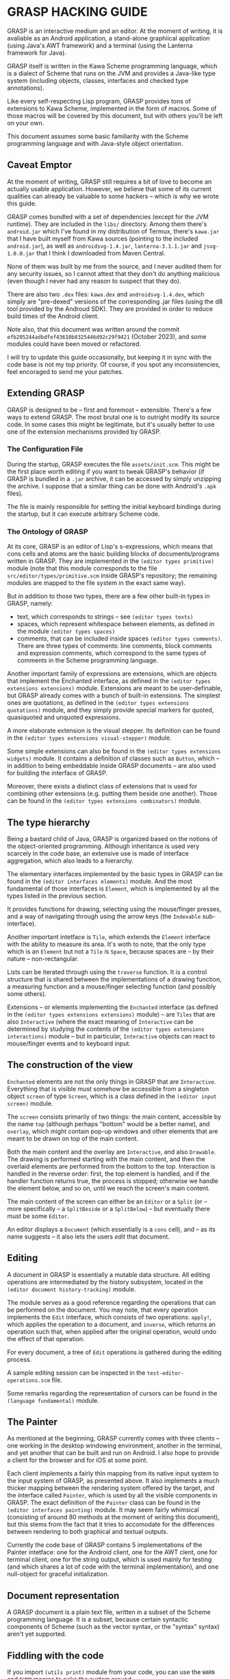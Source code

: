 * GRASP HACKING GUIDE

GRASP is an interactive medium and an editor. At the moment
of writing, it is avaliable as an Android application,
a stand-alone graphiical application (using Java's AWT framework)
and a terminal (using the Lanterna framework for Java).

GRASP itself is written in the Kawa Scheme programming language,
which is a dialect of Scheme that runs on the JVM and provides
a Java-like type system (including objects, classes, interfaces
and checked type annotations).

Like every self-respecting Lisp program, GRASP provides tons
of extensions to Kawa Scheme, implemented in the form of macros.
Some of those macros will be covered by this document, but
with others you'll be left on your own.

This document assumes some basic familiarity with the Scheme
programming language and with Java-style object orientation.

** Caveat Emptor

At the moment of writing, GRASP still requires a bit of love
to become an actually usable application. However, we believe
that some of its current qualities can already be valuable
to some hackers -- which is why we wrote this guide.

GRASP comes bundled with a set of dependencies (except for
the JVM runtime). They are included in the =libs/= directory.
Among them there's =android.jar= which I've found in my
distribution of Termux, there's =kawa.jar= that I have built
myself from Kawa sources (pointing to the included =android.jar=),
as well as =androidsvg-1.4.jar=, =lanterna-3.1.1.jar=
and =jsvg-1.0.0.jar= that I think I downloaded from Maven Central.

None of them was built by me from the source, and I never
audited them for any security issues, so I cannot attest
that they don't do anything malicious (even though I never
had any reason to suspect that they do).

There are also two =.dex= files: =kawa.dex= and =androidsvg-1.4.dex=,
which simply are "pre-dexed" versions of the corresponding .jar
files (using the d8 tool provided by the Androud SDK). They are
provided in order to reduce build times of the Android client.

Note also, that this document was written around the commit
=efb205244adbdfef43610b8325446d92c29f9421= (October 2023), and
some modules could have been moved or refactored.

I will try to update this guide occasionally, but keeping
it in sync with the code base is not my top priority. Of course,
if you spot any inconsistencies, feel encoraged to send me
your patches.

** Extending GRASP

GRASP is designed to be -- first and foremost -- extensible.
There's a few ways to extend GRASP. The most brutal one is to
outright modify its source code. In some cases this might be legitimate,
but it's usually better to use one of the extension mechanisms
provided by GRASP.

*** The Configuration File

During the startup, GRASP executes the file =assets/init.scm=.
This might be the first place worth editing if you want to tweak
GRASP's behavior (if GRASP is bundled in a =.jar= archive, it can
be accessed by simply unzipping the archive. I suppose that
a similar thing can be done with Android's =.apk= files).

The file is mainly responsible for setting the initial keyboard
bindings during the startup, but it can execute arbitrary Scheme code.

*** The Ontology of GRASP

At its core, GRASP is an editor of Lisp's s-expressions, which
means that cons cells and atoms are the basic building blocks
of documents/programs written in GRASP. They are implemented
in the =(editor types primitive)= module (note that
this module corresponds to the file =src/editor/types/primitive.scm=
inside GRASP's repository; the remaining modules are mapped to
the file system in the exact same way).

But in addition to those two types, there are a few other
built-in types in GRASP, namely:
- text, which corresponds to strings -- see =(editor types texts)=
- spaces, which represent whitespace between elements, as defined
  in the module =(editor types spaces)=
- comments, that can be included inside spaces
  =(editor types comments)=.
  There are three types of comments: line comments, block comments
  and expression comments, which correspond to the same types
  of comments in the Scheme programming language.

Another important family of expressions are extensions, which
are objects that implement the Enchanted interface, as defined
in the =(editor types extensions extensions)= module.
Extensions are meant to be user-definable, but GRASP already
comes with a bunch of built-in extensions. The simplest ones are
quotations, as defined in the
=(editor types extensions quotations)= module, and they
simply provide special markers for quoted, quasiquoted and
unquoted expressions.

A more elaborate extension is the visual stepper. Its definition can
be found in the =(editor types extensions visual-stepper)=
module.

Some simple extensions can also be found in the
=(editor types extensions widgets)= module. It contains
a definition of classes such as =Button=, which -- in addition to
being embeddable inside GRASP documents -- are also used for building
the interface of GRASP.

Moreover, there exists a distinct class of extensions that is used
for combining other extensions (e.g. putting them beside one another).
Those can be found in the =(editor types extensions combinators)=
module.

** The type hierarchy

Being a bastard child of Java, GRASP is organized based on the notions
of the object-oriented programming. Although inheritance is used
very scarcely in the code base, an extensive use is made of
interface aggregation, which also leads to a hierarchy.

The elementary interfaces implemented by the basic types in GRASP
can be found in the =(editor interfaces elements)= module.
And the most fundamental of those interfaces is =Element=, which
is implemented by all the types listed in the previous section.

It provides functions for drawing, selecting using the mouse/finger
presses, and a way of navigating through using the arrow keys
(the =Indexable= sub-interface).

Another important intetface is =Tile=, which extends the
=Element= interface with the ability to measure its area.
It's woth to note, that the only type which is an =Element=
but not a =Tile= is =Space=, because spaces are -- by
their nature -- non-rectangular.

Lists can be iterated through using the =traverse=
function. It is a control structure that is shared between
the implementations of a drawing function, a measuring function
and a mouse/finger selecting function (and possibly some others).

Extensions -- or elements implementing the =Enchanted= interface
(as defined in the =(editor types extensions extensions)=
module) -- are =Tiles= that are also =Interactive=
(where the exact meaning of =Interactive= can be determined by
studying the contents of the
=(editor types extensions interactions)= module -- but
in particular, =Interactive= objects can react to mouse/finger
events and to keyboard input.

** The construction of the view

=Enchanted= elements are not the only things in GRASP that are
=Interactive=. Everything that is visible must somehow be
accessible from a singleton object =screen= of type
=Screen=, which is a class defined in the
=(editor input screen)= module.

The =screen= consists primarily of two things: the main
content, accessible by the name =top= (although perhaps
"bottom" would be a better name), and =overlay=, which
might contain pop-up windows and other elements that are meant
to be drawn on top of the main content.

Both the main content and the overlay are =Interactive=,
and also =Drawable=. The drawing is performed starting with
the main content, and then the overlaid elements are performed from
the bottom to the top. Interaction is handled in the reverse order:
first, the top element is handled, and if the handler function returns
true, the process is stopped; otherwise we handle the element below,
and so on, until we reach the screen's main content.

The main content of the screen can either be an =Editor=
or a =Split= (or -- more specifically -- a
=SplitBeside= or a =SplitBelow=) -- but eventually
there must be some =Editor=.

An editor displays a =Document= (which essentially is
a =cons= cell), and -- as its name suggests -- it also
lets the users /edit/ that document.

** Editing

A document in GRASP is essentially a mutable data structure.
All editing operations are intermediated by the history subsystem,
located in the =(editor document history-tracking)= module.

The module serves as a good reference regarding the operations
that can be performed on the document. You may note, that every
operation implements the =Edit= interface, which consists
of two operations: =apply!=, which applies the operation
to a document, and =inverse=, which returns an operation
such that, when applied after the original operation, would undo
the effect of that operation.

For every document, a tree of =Edit= operations
is gathered during the editing process.

A sample editing session can be inspected in the
=test-editor-operations.scm= file.

Some remarks regarding the representation of cursors can be found
in the =(language fundamental)= module.

** The Painter

As mentioned at the beginning, GRASP currently comes with three
clients -- one working in the desktop windowing environment, another
in the terminal, and yet another that can be built and run on Android.
I also hope to provide a client for the browser and for iOS at some point.

Each client implements a fairly thin mapping from its native input
system to the input system of GRASP, as presented above. It also
implements a much thicker mapping between the rendering system
offered by the target, and the interface called =Painter=, which
is used by all the visible components in GRASP. The exact definition
of the =Painter= class can be found in the
=(editor interfaces painting)= module. It may seem fairly
whimsical (consisting of around 80 methods at the moment of writing
this document), but this stems from the fact that it tries to accomodate
for the differences between rendering to both graphical and textual outputs.

Currently the code base of GRASP contains 5 implementations of the
Painter intetface: one for the Android client, one for the AWT clent,
one for terminal client, one for the string output, which is used
mainly for testing (and which shares a lot of code with the terminal
implementation), and one null-object for graceful initialization.

** Document representation

A GRASP document is a plain text file, written in a subset of the
Scheme programming language. It is a subset, because certain syntactic
components of Scheme (such as the vector syntax, or the "syntax"
syntax) aren't yet supported.

** Fiddling with the code

If you import =(utils print)= module from your code,
you can use the =WARN= and =DUMP= macros to
poke the system around.

=WARN= simply displays values of all of its arguments,
followed by the new line. =DUMP= is similar, but will
display values of provided expresions after displaying the expressions
themselves.

If you wrap your code inside =(safely <my-code>)= form,
it will print all the unhandled exceptions caused by your code.

It's worth to run the desktop client from the console, to see
all those messages printed. If you want to debug the terminal client,
it's best to pass ~-p <port-number>~ as a command line argument.
This causes the terminal client to start up a socket server where
all the debug messages go, so that you can run, say,
~nc localhost <port-number>~ to see those messages.

The Android client displays the debug messages to the screen.
